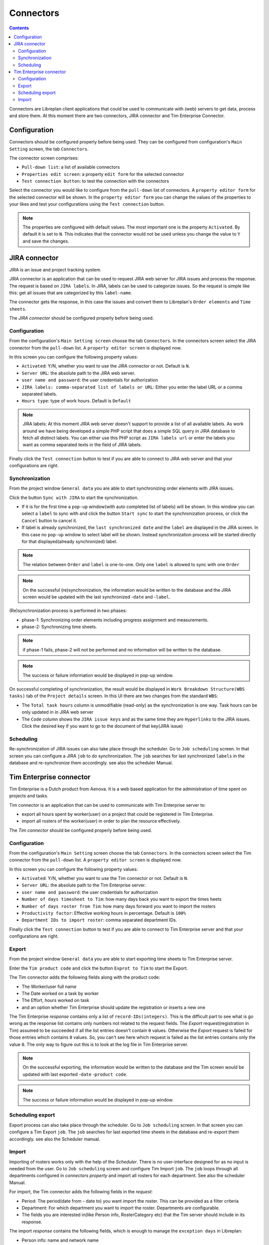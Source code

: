 Connectors
##################

.. contents::

Connectors are Libreplan client applications that could be used to communicate with (web) servers to get 
data, process and store them. At this moment there are two connectors, JIRA connector and Tim Enterprise Connector.

Configuration
=============
Connectors should be configured properly before being used. They can be configured from configuration's ``Main Setting`` 
screen, the tab ``Connectors``. 

The connector screen comprises:

* ``Pull-down list``: a list of available connectors
* ``Properties edit screen``: a property ``edit form`` for the selected connector
* ``Test connection button``: to test the connection with the connectors
  
Select the connector you would like to configure from the ``pull-down`` list of connectors. A ``property editor form``
for the selected connector will be shown. In the ``property editor form`` you can change the values of the properties 
to your likes and test your configurations using the ``Test connection`` button. 

.. NOTE::
   The properties are configured with default values. The most important one is the property ``Activated``. By
   default it is set to ``N``. This indicates that the connector would not be used unless you change the value to ``Y``
   and save the changes.

JIRA connector
==============
 
JIRA is an issue and project tracking system.

JIRA connector is an application that can be used to request JIRA web server for JIRA issues and process the response.
The request is based on ``JIRA labels``. In JIRA, labels can be used to categorize issues. 
So the request is simple like this: get all issues that are categorized by this ``label-name``.

The connector gets the response, in this case the issues and convert them to Libreplan's ``Order elements`` and ``Time sheets``. 

The *JIRA connector* should be configured properly before being used. 

Configuration
-------------

From the configuration's ``Main Setting screen`` choose the tab ``Connectors``.
In the connectors screen select the JIRA connector from the ``pull-down`` list. A ``property editor screen`` 
is displayed now.

In this screen you can configure the following property values:

* ``Activated``: Y/N, whether you want to use the JIRA connector or not. Default is ``N``.
* ``Server URL``: the absolute path to the JIRA web server.
* ``user name and password``: the user credentials for authorization  
* ``JIRA labels: comma-separated list of labels or URL``: Either you enter the label URL or a comma separated labels.
* ``Hours type``: type of work hours. Default is ``Default``  

.. NOTE::
   JIRA labels: At this moment JIRA web server doesn't support to provide a list of all available labels. As work around 
   we have being developed a simple PHP script that does a simple SQL query in JIRA database to fetch all distinct labels. 
   You can either use this PHP script as ``JIRA labels url`` or enter the labels you want as comma separated texts 
   in the field of JIRA labels. 

Finally click the ``Test connection`` button to test if you are able to connect to JIRA web server and that 
your configurations are right.

Synchronization
---------------
From the project window ``General data`` you are able to start synchronizing order elements with JIRA issues. 

Click the button ``Sync with JIRA`` to start the synchronization. 

* If it is for the first time a ``pop-up`` window(with auto completed list of labels) will be shown. 
  In this window you can select a ``label`` to sync with and click the button ``Start sync`` to start the 
  synchronization process, or click the ``Cancel`` button to cancel it.

* If label is already synchronized, the ``last synchronized date`` and the ``label`` are displayed in the JIRA screen.
  In this case no ``pop-up`` window to select label will be shown. Instead synchronization process will be started directly 
  for that displayed(already synchronized) label.

.. NOTE::
   The relation between ``Order`` and ``label`` is one-to-one. Only one ``label`` is allowed to sync with one ``Order`` 

.. NOTE::
   On the successful (re)synchronization, the information would be written to the database and the JIRA screen would 
   be updated with the last synchronized -``date`` and  -``label``. 


(Re)synchronization process is performed in two phases:

* phase-1: Synchronizing order elements including progress assignment and measurements.
* phase-2: Synchronizing time sheets. 

.. NOTE::
   if phase-1 fails, phase-2 will not be performed and no information will be written to the database.

.. NOTE::
   The success or failure information would be displayed in pop-up window.
   
On successful completing of synchronization, the result would be displayed in ``Work Breakdown Structure(WBS tasks)`` tab of the
``Project details`` screen. In this UI there are two changes from the standard ``WBS``:

* The ``Total task hours`` column is unmodifiable (read-only) as the synchronization is one way. Task hours can be only updated in 
  in JIRA web server
* The ``Code`` column shows the ``JIRA issue keys`` and as the same time they are ``Hyperlinks`` to the JIRA issues. Click the 
  desired key if you want to go to the document of that key(JIRA issue)   

Scheduling
----------
Re-synchronization of JIRA issues can also take place through the scheduler. Go to ``Job scheduling`` screen.
In that screen you can configure a JIRA ``job`` to do synchronization. The ``job`` searches for last synchronized 
``labels`` in the database and re-synchronize them accordingly. see also the scheduler Manual. 

Tim Enterprise connector
========================
Tim Enterprise is a Dutch product from Aenova. It is a web based application for the administration
of time spent on projects and tasks.

Tim connector is an application that can be used to communicate with Tim Enterprise server to:

* export all hours spent by worker(user) on a project that could be registered in Tim Enterprise.
* import all rosters of the worker(user) in order to plan the resource effectively. 
   
The *Tim connector* should be configured properly before being used. 

Configuration
-------------

From the configuration's ``Main Setting`` screen choose the tab ``Connectors``.
In the connectors screen select the Tim connector from the ``pull-down`` list. A ``property editor screen`` 
is displayed now.

In this screen you can configure the following property values:

* ``Activated``: Y/N, whether you want to use the Tim connector or not. Default is ``N``.
* ``Server URL``: the absolute path to the Tim Enterprise server.
* ``user name and password``: the user credentials for authorization  
* ``Number of days timesheet to Tim``: how many days back you want to export the times heets
* ``Number of days roster from Tim``: how many days forward you want to import the rosters  
* ``Productivity factor``: Effective working hours in percentage. Default is ``100%``
* ``Department IDs to import roster``: comma separated department IDs.

Finally click the ``Test connection`` button to test if you are able to connect to
Tim Enterprise server and that your configurations are right.
 
Export
------
From the project window ``General data`` you are able to start exporting time sheets to Tim Enterprise server. 

Enter the ``Tim product code`` and click the button ``Exprot to Tim`` to start the Export. 

The Tim connector adds the following fields along with the product code:

* The Worker/user full name
* The Date worked on a task by worker
* The Effort, hours worked on task
* and an option whether Tim Enterprise should update the registration or inserts a new one 

The Tim Enterprise *response* contains only a list of ``record-IDs(integers)``. This is the difficult part to see what is 
go wrong as the response list contains only numbers not related to the request fields. 
The *Export* request(registration in Tim) assumed to be succeeded if all the list entries doesn't contain ``0`` values. Otherwise
the *Export* request is failed for those entries which contains ``0`` values.  So, you can't see here which
request is failed as the list entries contains only the value ``0``. The only way to figure out this is to look at the log file 
in Tim Enterprise server.

.. NOTE::
   On the successful exporting, the information would be written to the database and the Tim screen would be updated 
   with last exported -``date`` -``product code``. 

.. NOTE::
   The success or failure information would be displayed in pop-up window.

Scheduling export
------------------
Export process can also take place through the scheduler. Go to ``Job scheduling`` screen. 
In that screen you can configure a Tim Export ``job``. The ``job`` searches for last exported 
time sheets in the database and re-export them accordingly. see also the Scheduler manual.  

Import
------
Importing of rosters works only with the help of the *Scheduler*. There is no user-interface designed for as 
no input is needed from the user. 
Go to ``Job scheduling`` screen and configure Tim Import ``job``. The ``job`` loops through all departments
configured in *connectors property* and import all rosters for each department. See also the scheduler Manual.

For import, the Tim connector adds the following fields in the *request*: 

* Period: The period(date from - date to) you want import the roster. This can be provided as a filter criteria
* Department: For which department you want to import the roster. Departments are configurable.
* The fields you are interested in(like Person info, RosterCategory etc) that the Tim server should include in its response. 

The import *response* contains the following fields, which is enough to manage the ``exception days`` in Libreplan:

* Person info: name and network name
* Department: The department the worker working in
* Roster category: Information on the presence/absence(Aanwzig/afwezig) of the worker and the reason(Libreplan exception type)
  in case that the worker is absent
* Date: The Date worker is present/absent
* Time: The Start time of present/absent, for example 08:00
* duration: Number of hours that the worker is present/absent
   
By converting the import *response* to Libreplan's ``Exception day`` the following translations takes into account:

* If the roster category contains the name ``Vakantie`` it would be translated to ``RESOURCE HOLIDAY``
* The Roster category, ``Feestdag`` would be translated to ``BANK HOLIDAY`` 
* All the rest like ``Jus uren``, ``PLB uren`` etc should be added to the ``Calendar Exception Days`` manually
    
Moreover the import *response*, the roster is divided into two or three parts per day: For example roster-morning, 
roster-afternoon and roster-evening. But Libreplan allows only one ``Exception type`` per day. The Tim connector is then 
responsible for merging these parts as one ``exception type``. That is, the roster category with the highest ``duration`` is 
assumed to be a valid ``Exception type`` but the total duration is the sum of all durations of these category parts.

Contrary to the Libreplan, in Tim Enterprise, the ``total duration`` in case that the worker is on holiday means the worker is 
not available for that ``total duration``. But in Libreplan if the worker is on holiday the total duration should be ``Zero``. 
The Tim connector also takes care of this translation.  
 
